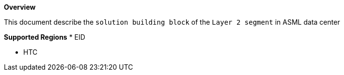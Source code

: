 *Overview*

This document describe the `solution building block` of the `Layer 2 segment` in ASML data center

*Supported Regions*
* EID

* HTC
